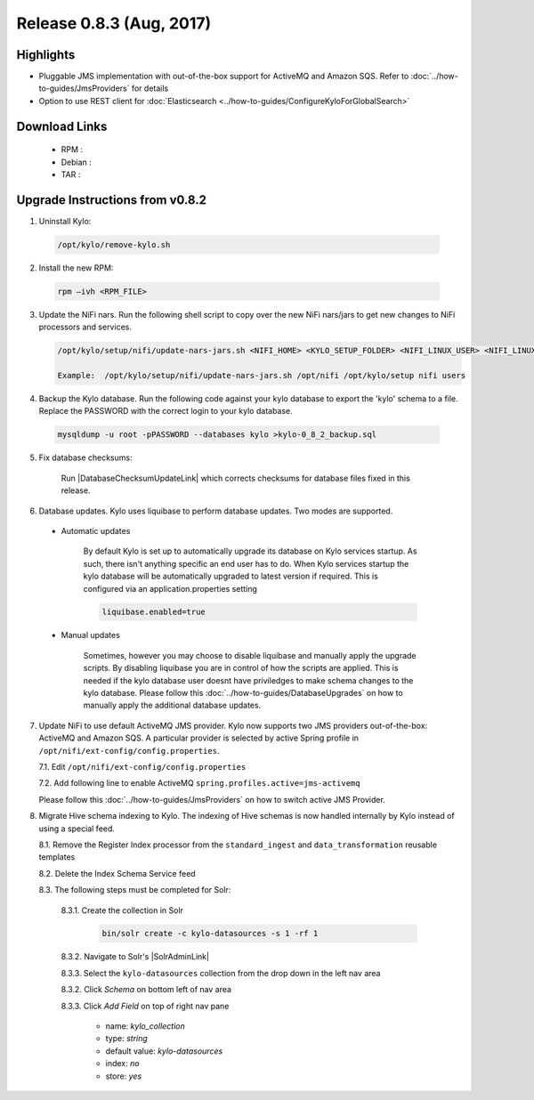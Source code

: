 Release 0.8.3 (Aug, 2017)
=========================

Highlights
----------

- Pluggable JMS implementation with out-of-the-box support for ActiveMQ and Amazon SQS. Refer to :doc:`../how-to-guides/JmsProviders` for details
- Option to use REST client for :doc:`Elasticsearch <../how-to-guides/ConfigureKyloForGlobalSearch>`

Download Links
--------------

 - RPM :

 - Debian :

 - TAR :

Upgrade Instructions from v0.8.2
--------------------------------

1. Uninstall Kylo:

 .. code-block:: shell

   /opt/kylo/remove-kylo.sh

 ..

2. Install the new RPM:

 .. code-block:: shell

     rpm –ivh <RPM_FILE>

 ..

3. Update the NiFi nars.  Run the following shell script to copy over the new NiFi nars/jars to get new changes to NiFi processors and services.

   .. code-block:: shell

      /opt/kylo/setup/nifi/update-nars-jars.sh <NIFI_HOME> <KYLO_SETUP_FOLDER> <NIFI_LINUX_USER> <NIFI_LINUX_GROUP>

      Example:  /opt/kylo/setup/nifi/update-nars-jars.sh /opt/nifi /opt/kylo/setup nifi users
   ..

4. Backup the Kylo database.  Run the following code against your kylo database to export the 'kylo' schema to a file.  Replace the  PASSWORD with the correct login to your kylo database.

  .. code-block:: shell

     mysqldump -u root -pPASSWORD --databases kylo >kylo-0_8_2_backup.sql

  ..

5. Fix database checksums:

    Run |DatabaseChecksumUpdateLink| which corrects checksums for database files fixed in this release.


6. Database updates.  Kylo uses liquibase to perform database updates.  Two modes are supported.

 - Automatic updates

     By default Kylo is set up to automatically upgrade its database on Kylo services startup. As such,
     there isn't anything specific an end user has to do. When Kylo services startup the kylo database will be automatically upgraded to latest version if required.
     This is configured via an application.properties setting

     .. code-block:: properties

         liquibase.enabled=true
     ..

 - Manual updates

     Sometimes, however you may choose to disable liquibase and manually apply the upgrade scripts.  By disabling liquibase you are in control of how the scripts are applied.  This is needed if the kylo database user doesnt have priviledges to make schema changes to the kylo database.
     Please follow this :doc:`../how-to-guides/DatabaseUpgrades` on how to manually apply the additional database updates.

7. Update NiFi to use default ActiveMQ JMS provider. Kylo now supports two JMS providers out-of-the-box: ActiveMQ and Amazon SQS. A particular provider is selected by active Spring profile in ``/opt/nifi/ext-config/config.properties``.

   7.1. Edit ``/opt/nifi/ext-config/config.properties``

   7.2. Add following line to enable ActiveMQ ``spring.profiles.active=jms-activemq``

   Please follow this :doc:`../how-to-guides/JmsProviders` on how to switch active JMS Provider.

..

8. Migrate Hive schema indexing to Kylo. The indexing of Hive schemas is now handled internally by Kylo instead of using a special feed.

   8.1. Remove the Register Index processor from the ``standard_ingest`` and ``data_transformation`` reusable templates

   8.2. Delete the Index Schema Service feed

   8.3. The following steps must be completed for Solr:

        8.3.1. Create the collection in Solr

              .. code-block:: shell

                 bin/solr create -c kylo-datasources -s 1 -rf 1

        8.3.2. Navigate to Solr's |SolrAdminLink|

        8.3.3. Select the ``kylo-datasources`` collection from the drop down in the left nav area

    	8.3.2. Click *Schema* on bottom left of nav area

    	8.3.3. Click *Add Field* on top of right nav pane

    	        - name: *kylo_collection*

    	        - type: *string*

                - default value: *kylo-datasources*

                - index: *no*

                - store: *yes*

.. |SolrAdminLink| raw:: html

   <a href="http://localhost:8983/solr" target="_blank">Admin UI</a>

.. |DatabaseChecksumUpdateLink| raw:: html

   <a href="https://github.com/Teradata/kylo/blob/master/services/service-app/src/main/resources/com/thinkbiganalytics/db/changelog/0.8.3/reset-checksums.sql" target="_blank">this database upgrade script</a>
